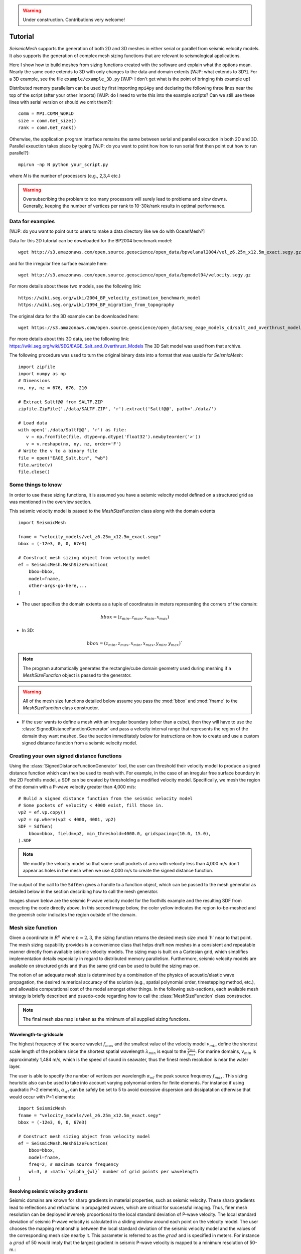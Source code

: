 .. _tutorial:

.. warning::

    Under construction. Contributions very welcome!

Tutorial
========

*SeismicMesh* supports the generation of both 2D and 3D meshes in
either serial or parallel from seismic velocity models. It also supports the generation of
complex mesh sizing functions that are relevant to seismological applications.

Here I show how to build meshes from sizing functions created with the software and explain what the options mean. Nearly the same code extends to 3D with only changes to the data and domain extents [WJP: what extends to 3D?]. For a 3D example, see the file ``example/example_3D.py`` [WJP: I don't get what is the point of bringing this example up]

Distributed memory parallelism can be used by first importing ``mpi4py`` and declaring the following three lines near the top of the script (after your other imports) [WJP: do I need to write this into the example scripts? Can we still use these lines with serial version or should we omit them?]::

    comm = MPI.COMM_WORLD
    size = comm.Get_size()
    rank = comm.Get_rank()

Otherwise, the application program interface remains the same between serial and parallel execution in both 2D and 3D. Parallel exeuction takes place by typing [WJP: do you want to point how how to run serial first then point out how to run parallel?]::

    mpirun -np N python your_script.py

where `N` is the number of processors (e.g., 2,3,4 etc.)

.. warning::
    Oversubscribing the problem to too many processors will surely lead to problems and slow downs. Generally, keeping the number of vertices per rank to 10-30k/rank results in optimal performance.



Data for examples
-------------------
[WJP: do you want to point out to users to make a data directory like we do with OceanMesh?]

Data for this 2D tutorial can be downloaded for the BP2004 benchmark model::

    wget http://s3.amazonaws.com/open.source.geoscience/open_data/bpvelanal2004/vel_z6.25m_x12.5m_exact.segy.gz

and for the irregular free surface example here::

    wget http://s3.amazonaws.com/open.source.geoscience/open_data/bpmodel94/velocity.segy.gz

For more details about these two models, see the following link::

    https://wiki.seg.org/wiki/2004_BP_velocity_estimation_benchmark_model
    https://wiki.seg.org/wiki/1994_BP_migration_from_topography

The original data for the 3D example can be downloaded here::

    wget https://s3.amazonaws.com/open.source.geoscience/open_data/seg_eage_models_cd/salt_and_overthrust_models.tar.gz


For more details about this 3D data, see the following link: https://wiki.seg.org/wiki/SEG/EAGE_Salt_and_Overthrust_Models
The 3D Salt model was used from that archive.

The following procedure was used to turn the original binary data into a format that was usable for *SeismicMesh*::

    import zipfile
    import numpy as np
    # Dimensions
    nx, ny, nz = 676, 676, 210

    # Extract Saltf@@ from SALTF.ZIP
    zipfile.ZipFile('./data/SALTF.ZIP', 'r').extract('Saltf@@', path='./data/')

    # Load data
    with open('./data/Saltf@@', 'r') as file:
       v = np.fromfile(file, dtype=np.dtype('float32').newbyteorder('>'))
       v = v.reshape(nx, ny, nz, order='F')
    # Write the v to a binary file
    file = open("EAGE_Salt.bin", "wb")
    file.write(v)
    file.close()


Some things to know
---------------------

In order to use these sizing functions, it is assumed you have a seismic velocity model
defined on a structured grid as was mentioned in the overview section.

This seismic velocity model is passed to the *MeshSizeFunction* class along with the domain extents ::

    import SeismicMesh

    fname = "velocity_models/vel_z6.25m_x12.5m_exact.segy"
    bbox = (-12e3, 0, 0, 67e3)

    # Construct mesh sizing object from velocity model
    ef = SeismicMesh.MeshSizeFunction(
        bbox=bbox,
        model=fname,
        other-args-go-here,...
    )

* The user specifies the domain extents as a tuple of coordinates in meters representing the corners of the domain::

.. math::

    bbox = (z_{min}, z_{max}, x_{min}, x_{max})

* In 3D::

.. math::

    bbox = (z_{min}, z_{max}, x_{min}, x_{max}, y_{min}, y_{max})`

.. note :: The program automatically generates the rectangle/cube domain geometry used during meshing if a *MeshSizeFunction* object is passed to the generator.


.. warning::

    All of the mesh size functions detailed below assume you pass the :mod:`bbox` and :mod:`fname` to the *MeshSizeFunction* class constructor.

* If the user wants to define a mesh with an irregular boundary (other than a cube), then they will have to use the :class:`SignedDistanceFunctionGenerator` and pass a velocity interval range that represents the region of the domain they want meshed. See the section immeditately below for instructions on how to create and use a custom signed distance function from a seismic velocity model.

Creating your own signed distance functions
-----------------------------------------------

Using the :class:`SignedDistanceFunctionGenerator` tool, the user can threshold their velocity model to produce a signed distance function which can then be used to mesh with. For example, in the case of an irregular free surface boundary in the 2D Foothills model, a SDF can be created by thresholding a modified velocity model. Specifically, we mesh the region of the domain with a P-wave velocity greater than 4,000 m/s::

     # Bulid a signed distance function from the seismic velocity model
     # Some pockets of velocity < 4000 exist, fill those in.
     vp2 = ef.vp.copy()
     vp2 = np.where(vp2 < 4000, 4001, vp2)
     SDF = SdfGen(
         bbox=bbox, field=vp2, min_threshold=4000.0, gridspacing=(10.0, 15.0),
     ).SDF

.. note :: We modify the velocity model so that some small pockets of area with velocity less than 4,000 m/s don't appear as holes in the mesh when we use 4,000 m/s to create the signed distance function.

The output of the call to the ``SdfGen`` gives a handle to a function object, which can be passed to the mesh generator as detailed below in the section describing how to call the mesh generator.

Images shown below are the seismic P-wave velocity model for the foothills example and the resulting SDF from exeucting the code directly above. In this second image below, the color yellow indicates the region to-be-meshed and the greenish color indicates the region outside of the domain.

.. image:: Foothills.png

.. image:: ExampleOfSDF.png

Mesh size function
-------------------------------------------

Given a coordinate in :math:`R^n` where :math:`n= 2,3`, the sizing function returns the desired mesh size :mod:`h` near to that point. The mesh sizing capability provides is a convenience class that helps draft new meshes in a consistent and repeatable manner directly from available seismic velocity models. The sizing map is built on a Cartesian grid, which simplifies implementation details especially in regard to distributed memory parallelism. Furthermore, seismic velocity models are available on structured grids and thus the same grid can be used to build the sizing map on.

.. note:
    Seismic velocity models often have constant grid spacing in each dimension. The software considers this automatically.

The notion of an adequate mesh size is determined by a combination of the physics of acoustic/elastic wave propagation, the desired numerical accuracy of the solution (e.g., spatial polynomial order, timestepping method, etc.), and allowable computational cost of the model amongst other things. In the following sub-sections, each available mesh strategy is briefly described and psuedo-code regarding how to call the :class:`MeshSizeFunction` class constructor.

.. note :: The final mesh size map is taken as the minimum of all supplied sizing functions.

Wavelength-to-gridscale
^^^^^^^^^^^^^^^^^^^^^^^
The highest frequency of the source wavelet :math:`f_{max}` and the smallest value of the velocity model :math:`v_{min}` define the shortest scale length of the problem since the shortest spatial wavelength :math:`\lambda_{min}` is equal to the :math:`\frac{v_{min}}{f_{max}}`. For marine domains, :math:`v_{min}` is approximately 1,484 m/s, which is the speed of sound in seawater, thus the finest mesh resolution is near the water layer.

The user is able to specify the number of vertices per wavelength :math:`\alpha_{wl}` the peak source frequency :math:`f_{max}`. This sizing heuristic also  can be used to take into account varying polynomial orders for finite elements. For instance if using quadratic P=2 elements, :math:`\alpha_{wl}` can be safely be set to 5 to avoid excessive dispersion and dissipatation otherwise that would occur with P=1 elements::

   import SeismicMesh
   fname = "velocity_models/vel_z6.25m_x12.5m_exact.segy"
   bbox = (-12e3, 0, 0, 67e3)

   # Construct mesh sizing object from velocity model
   ef = SeismicMesh.MeshSizeFunction(
       bbox=bbox,
       model=fname,
       freq=2, # maximum source frequency
       wl=3, # :math:`\alpha_{wl}` number of grid points per wavelength
   )



Resolving seismic velocity gradients
^^^^^^^^^^^^^^^^^^^^^^^^^^^^^^^^^^^^^^^

Seismic domains are known for sharp gradients in material properties, such as seismic velocity. These sharp gradients lead to reflections and refractions in propagated waves, which are critical for successful imaging. Thus, finer mesh resolution can be deployed inversely proportional to the local standard deviation of P-wave velocity. The local standard deviation of seismic P-wave velocity is calculated in a sliding window around each point on the velocity model. The user chooses the mapping relationship between the local standard deviation of the seismic velocity model and the values of the corresponding mesh size nearby it. This parameter is referred to as the :math:`grad` and is specified in meters.
For instance a :math:`grad` of 50 would imply that the largest gradient in seismic P-wave velocity is mapped to a minimum resolution of 50-m.::

    import SeismicMesh

    fname = "velocity_models/vel_z6.25m_x12.5m_exact.segy"
    bbox = (-12e3, 0, 0, 67e3)

    # Construct mesh sizing object from velocity model
    ef = SeismicMesh.MeshSizeFunction(
        bbox=bbox,
        model=fname,
        grad=50, # the desired mesh size in meters near the shaprest gradient in the domain
    )

.. image:: SlopeStrat3D.jpg

.. note:

    The mapping of the local standard deviation of the gradient of seismic velocity is normalized to an interval of :math:`[0,1]` so that the largest gradient is assigned the mesh resolution indicated by :math`grad` and all other grad-to-mesh-sizes are associated using a linear relationship (with a slope of 1 and y-intercept of 0).




Courant-Friedrichs-Lewey (CFL) condition
^^^^^^^^^^^^^^^^^^^^^^^^^^^^^^^^^^^^^^^^^^^

Almost all numerical wave propagators utilize explicit numerical methods in the seismic domain. The major advantage for these explicit methods is computational speed. However, it is well-known that all explicit or semi-explicit methods require that the Courant number be bounded above by the Courant-Friedrichs-Lewey (CFL) condition. Ignoring this condition will lead to a numerical instability and a useless unstable simulation. Thus, one thing we must be careful of when using the above mesh size functions is that the CFL condition is indeed bounded.

After sizing functions have been activated, a conservative maximum Courant number is enforced.

For the linear acoustic wave equation assuming isotropic mesh resolution, the CFL condition is commonly described by

.. math::

    C_{r}(x) = \frac{(\Delta t*v_p(x))}{dim*h(x)}

where :math:`h` is the diameter of the circumball that inscribes the element either calculated from :math:`f(h)` or from the actual mesh cells, :math:`dim` is the spatial dimension of the problem (2 or 3), :math:`\Delta t` is the intended simulation time step in seconds and :math:`v_p` is the local seismic P-wave velocity. The above equation can be rearranged to find the minimum mesh size possible for a given :math:`v_p` and :math:`\Delta t`, based on some user-defined value of :math:`Cr \leq 1`. If there are any violations of the CFL, they can bed edited before building the mesh so to satisfy that the maximum :math:`Cr` is less than some conservative threshold. We normally apply :math:`Cr = 0.5`, which provides a solid buffer but this can but this can be controlled by the user like the following::

    import SeismicMesh
    fname = "velocity_models/vel_z6.25m_x12.5m_exact.segy"
    bbox = (-12e3, 0, 0, 67e3)

    # Construct mesh sizing object from velocity model
    ef = SeismicMesh.MeshSizeFunction(
        bbox=bbox,
        model=fname,
        cr=0.5, # maximum bounded Courant number to be bounded in the mesh sizing function
        dt=0.001, # for the given :math:`\Delta t` of 0.001 seconds
        ...
    )

Further, the space order of the method (:math:`p`) can also be incorporated into the above formula to consider the higher spatial order that the simulation will use::

    ef = SeismicMesh.MeshSizeFunction(
        bbox=bbox,
        model=fname,
        cr=0.5, # maximum bounded Courant number :math:`Cr_{max}` in the mesh
        dt=0.001, # for the given :math:`\Delta t` of 0.001 seconds
        space_order = 2, # assume quadratic elements :math:`P=2`
        ...
    )

The above code implies that the mesh will be used in a simulation with :math:`P=2` quadratic elements, and thus will ensure the :math:`Cr_{max}` is divided by :math:`\frac{1}{space\_order}`


Mesh size gradation
^^^^^^^^^^^^^^^^^^^^^^^

In regions where there are sharp material contrasts, the variation in element size can become substantially large, especially using the aforementioned sizing strategies such as the wavelength-to-gridscale. Attempting to construct a mesh with such large spatial variations in mesh sizes would result in low-geometric quality elements that compromise the numerical stability of a model.

Thus, the final stage of the development of a mesh size function :math:`h(x)` involves ensuring a size smoothness limit, :math:`g` such that for any two points :math:`x_i`, :math:`x_j`, the local increase in size is bounded such as:

 :math:`h(\boldsymbol{x_j}) \leq h(\boldsymbol{x_i}) + \alpha_g||\boldsymbol{x_i}-\boldsymbol{x_j}||`

A smoothness criteria is necessary to produce a mesh that can simulate physical processes with a practical time step as sharp gradients in mesh resolution typically lead to highly skewed angles that result in poor numerical performance.

We adopt the method to smooth the mesh size function originally proposed by [grading]_. A smoother sizing function is congruent with a higher overall element quality but with more triangles in the mesh. Generally, setting :math:`0.2 \leq \alpha_g \leq 0.3` produces good results::

   import SeismicMesh
   fname = "velocity_models/vel_z6.25m_x12.5m_exact.segy"
   bbox = (-12e3, 0, 0, 67e3)

   # Construct mesh sizing object from velocity model
   ef = SeismicMesh.MeshSizeFunction(
       bbox=bbox,
       model=fname,
       grade=0.15, # :math:`g` cell-to-cell size rate growth bound
       ...
   )

.. image:: ExGrade3D.jpg

Domain extension
^^^^^^^^^^^^^^^^^^^

.. note::

    It is assumed that the top side of the domain represents the free-surface thus no domain extension is applied there.

In seismology applications, the goal is often to model the propagation of an elastic or acoustic wave through an infinite domain. However, this is obviously not possible so the domain is approximated by a finite region of space. This can lead to undeseriable artifical reflections off the sides of the domain however. A common approach to avoid these artifical reflections is to extend the domain and enforce abosrbing boundary conditions in this extension. In terms of meshing to take this under consideration, the user has the option to specify a domain extension of variable width on all three sides of the domain like so::

   import SeismicMesh
   fname = "velocity_models/vel_z6.25m_x12.5m_exact.segy"
   bbox = (-12e3, 0, 0, 67e3)

   # Construct mesh sizing object from velocity model
   ef = SeismicMesh.MeshSizeFunction(
       bbox=bbox,
       model=fname,
       domain_extension=250, # domain will be extended by 250-m on all three sides
       ...
   )

In this domain extension region, mesh resolution can be adapted according to following three different styles.

 * ``Linear`` - extends the seismic velocities on the edges of the domain linearly into the domain extension.

 * ``Constant`` - places a constant velocity of the users selection in the domain extension.

 * ``Edge`` - reflects the seismic velocity about the domain boundary so that velocity profile is symmetric w.r.t domain boudnaries.

An example of the ``edge`` style is below::

   # Construct mesh sizing object from velocity model
   ef = SeismicMesh.MeshSizeFunction(
       bbox=bbox,
       model=fname,
       domain_extension=250, # domain will be extended by 250-m on all three sides
       padstyle="edge", # velocity will be reflected about the edges of the domain
       ...
   )

.. note::

    In our experience, the ``edge`` option works the best at reducing reflections with absorbing boundary conditions.

.. image:: domainext.png



Mesh generation
-------------------------------------------

.. warning:
    Connectivity is made approximately deterministic as each instance of mesh generation uses
    the same ``seed=0``. The user can specify the seed if they like.

The user generates the mesh in either two ways: The user passes a mesh size function object like this::

    # Construct a mesh generator object
    mshgen = SeismicMesh.MeshGenerator(ef)

And then they call the ``build`` method specifying the number of iterations they want the generator to perform::

    # Build the mesh
    points, cells = mshgen.build(max_iter=75, axis=1)

.. note :: Generally setting max_iter to between 50 to 100 iterations works best. By default it runs 50 iterations.

.. note :: For parallel exeuction, the user can choose which axis (0, 1, or 2 (if 3D)) to decompose the domain.

Or, the second way the user specified their own mesh size function ``f(h)`` and/or ``f(d)``::

    # Example of a signed distance function for a cylinder in unit space.
    def fd(p):
        # sizing function of a cylinder in [-1., -1., -.1] x [1., 1., 1.]
        r, z = np.sqrt(p[:, 0] ** 2 + p[:, 1] ** 2), p[:, 2]
        d1, d2, d3 = r - 1.0, z - 1.0, -z - 1.0
        d4, d5 = np.sqrt(d1 ** 2 + d2 ** 2), np.sqrt(d1 ** 2 + d3 ** 2)
        d = np.maximum.reduce([d1, d2, d3])
        ix = (d1 > 0) * (d2 > 0)
        d[ix] = d4[ix]
        ix = (d1 > 0) * (d3 > 0)
        d[ix] = d5[ix]
        return d


    # Example of an uniform resolution sizing function
    def fh(p):
        # note for parallel execution this logic is required
        # since the decomposition of the sizing function passes a tuple to fh
        if type(p) == tuple:
            h = np.zeros_like(p[0]) + hmin
        else:
            h = np.zeros_like(p) + hmin
        return h


    # Construct mesh generator
    mshgen = SeismicMesh.MeshGenerator(hmin=hmin, bbox=bbox, fd=fd, fh=fh)

.. warning :: In this second way, the user *must* pass the arguments `hmin` the desired minimum resolution in the domain and the tuple of domain extents `bbox` to the mesh generator class constructor.

And then they call the ``build`` method specifying the number of iterations they want the generator to perform::

    # Build the mesh
    points, cells = mshgen.build(max_iter=50)

Mesh improvement
-------------------------------------------


3D *Sliver* removal
^^^^^^^^^^^^^^^^^^^^^^^

If the intended usage of the mesh is for numerical simulation, it is strongly encouraged to execute the sliver removal method after generating a mesh in 3D like so::

    points, cells = mshgen.build(
        points=points, mesh_improvement=True, max_iter=50, min_dh_bound=5,
    )

Note that here we pass it the points from the previous call to build and specify the flag ``mesh_improvement`` to *True*. The option ``min_dh_bound`` represents the target lower bound for the dihedral angle. By default, ``min_dh_angle`` is set to :math:`10`.  The sliver removal algorithm will attempt 50 iterations but will terminate earlier if no slivers are detected.

.. warning:: Do not set the minimum dihedral angle bound greater than 15 unless you've already succesfully ran the mesh with a lower threshold. Otherwise, the method will likely not converge.


References
______________

.. [grading] Persson, Per-Olof. "Mesh size functions for implicit geometries and PDE-based gradient limiting."
                Engineering with Computers 22.2 (2006): 95-109.

.. [firedrake] Florian Rathgeber, David A. Ham, Lawrence Mitchell, Michael Lange, Fabio Luporini, Andrew T. T. Mcrae, Gheorghe-Teodor Bercea, Graham R. Markall, and Paul H. J. Kelly. Firedrake: automating the finite element method by composing abstractions. ACM Trans. Math. Softw., 43(3):24:1–24:27, 2016. URL: http://arxiv.org/abs/1501.01809, arXiv:1501.01809, doi:10.1145/2998441.
